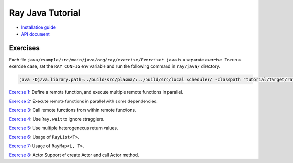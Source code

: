 Ray Java Tutorial
=================

- `Installation guide <https://github.com/ray-project/ray/tree/master/java/doc/installation.rst>`_
- `API document <https://github.com/ray-project/ray/tree/master/java/doc/api.rst>`_

Exercises
---------

Each file ``java/example/src/main/java/org/ray/exercise/Exercise*.java`` is a separate exercise.
To run a exercise case, set the ``RAY_CONFIG`` env variable and run the following command in ``ray/java/`` directory.

.. code-block:: shell

    java -Djava.library.path=../build/src/plasma/:../build/src/local_scheduler/ -classpath "tutorial/target/ray-tutorial-1.0.jar:tutorial/lib/*" org.ray.exercise.Exercise01

`Exercise 1 <https://github.com/ray-project/ray/tree/master/java/tutorial/src/main/java/org/ray/exercise/Exercise01.java>`_: Define a remote function, and execute multiple remote functions in parallel.

`Exercise 2 <https://github.com/ray-project/ray/tree/master/java/tutorial/src/main/java/org/ray/exercise/Exercise02.java>`_: Execute remote functions in parallel with some dependencies.

`Exercise 3 <https://github.com/ray-project/ray/tree/master/java/tutorial/src/main/java/org/ray/exercise/Exercise03.java>`_: Call remote functions from within remote functions.

`Exercise 4 <https://github.com/ray-project/ray/tree/master/java/tutorial/src/main/java/org/ray/exercise/Exercise04.java>`_: Use ``Ray.wait`` to ignore stragglers.

`Exercise 5 <https://github.com/ray-project/ray/tree/master/java/tutorial/src/main/java/org/ray/exercise/Exercise05.java>`_: Use multiple heterogeneous return values.

`Exercise 6 <https://github.com/ray-project/ray/tree/master/java/tutorial/src/main/java/org/ray/exercise/Exercise06.java>`_: Usage of ``RayList<T>``.

`Exercise 7 <https://github.com/ray-project/ray/tree/master/java/tutorial/src/main/java/org/ray/exercise/Exercise07.java>`_: Usage of ``RayMap<L, T>``.

`Exercise 8 <https://github.com/ray-project/ray/tree/master/java/tutorial/src/main/java/org/ray/exercise/Exercise08.java>`_: Actor Support of create Actor and call Actor method.
